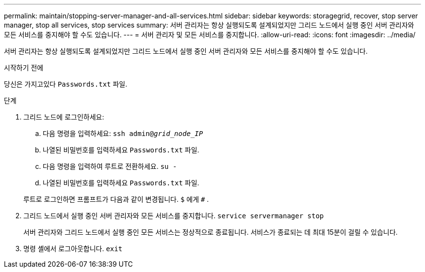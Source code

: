 ---
permalink: maintain/stopping-server-manager-and-all-services.html 
sidebar: sidebar 
keywords: storagegrid, recover, stop server manager, stop all services, stop services 
summary: 서버 관리자는 항상 실행되도록 설계되었지만 그리드 노드에서 실행 중인 서버 관리자와 모든 서비스를 중지해야 할 수도 있습니다. 
---
= 서버 관리자 및 모든 서비스를 중지합니다.
:allow-uri-read: 
:icons: font
:imagesdir: ../media/


[role="lead"]
서버 관리자는 항상 실행되도록 설계되었지만 그리드 노드에서 실행 중인 서버 관리자와 모든 서비스를 중지해야 할 수도 있습니다.

.시작하기 전에
당신은 가지고있다 `Passwords.txt` 파일.

.단계
. 그리드 노드에 로그인하세요:
+
.. 다음 명령을 입력하세요: `ssh admin@_grid_node_IP_`
.. 나열된 비밀번호를 입력하세요 `Passwords.txt` 파일.
.. 다음 명령을 입력하여 루트로 전환하세요. `su -`
.. 나열된 비밀번호를 입력하세요 `Passwords.txt` 파일.


+
루트로 로그인하면 프롬프트가 다음과 같이 변경됩니다. `$` 에게 `#` .

. 그리드 노드에서 실행 중인 서버 관리자와 모든 서비스를 중지합니다. `service servermanager stop`
+
서버 관리자와 그리드 노드에서 실행 중인 모든 서비스는 정상적으로 종료됩니다.  서비스가 종료되는 데 최대 15분이 걸릴 수 있습니다.

. 명령 셸에서 로그아웃합니다. `exit`

